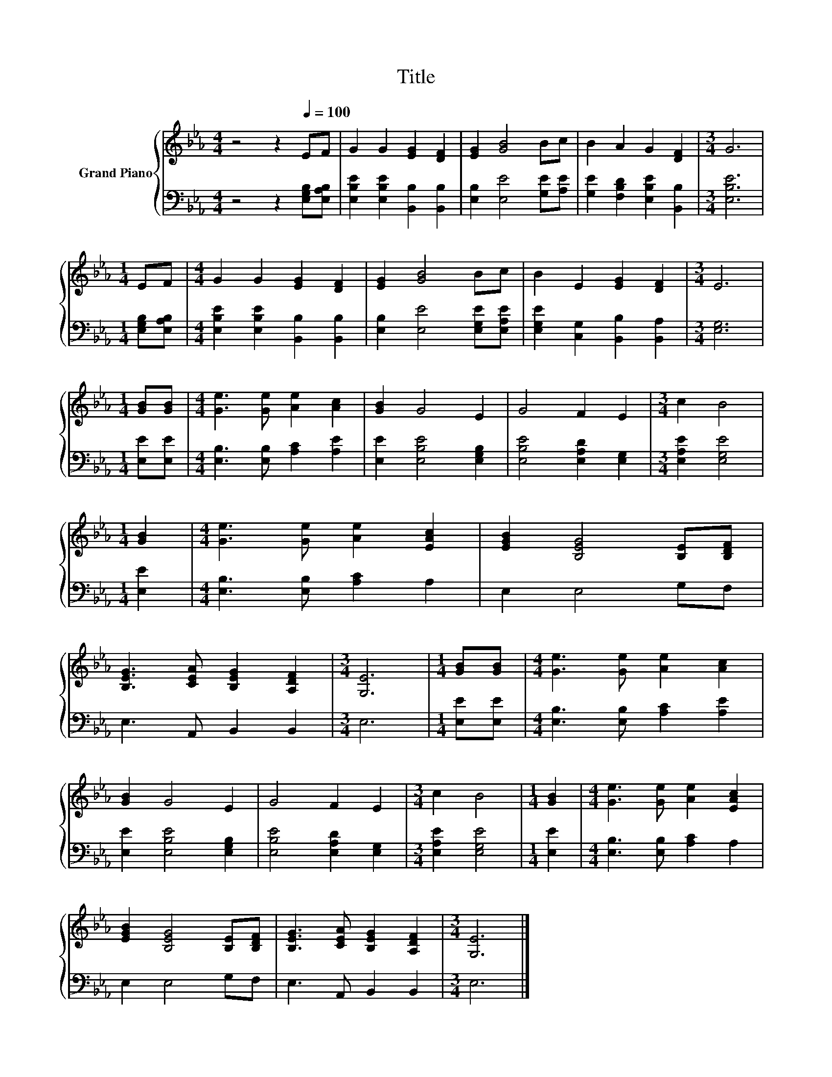X:1
T:Title
%%score { 1 | 2 }
L:1/8
M:4/4
K:Eb
V:1 treble nm="Grand Piano"
V:2 bass 
V:1
 z4 z2[Q:1/4=100] EF | G2 G2 [EG]2 [DF]2 | [EG]2 [GB]4 Bc | B2 A2 G2 [DF]2 |[M:3/4] G6 | %5
[M:1/4] EF |[M:4/4] G2 G2 [EG]2 [DF]2 | [EG]2 [GB]4 Bc | B2 E2 [EG]2 [DF]2 |[M:3/4] E6 | %10
[M:1/4] [GB][GB] |[M:4/4] [Ge]3 [Ge] [Ae]2 [Ac]2 | [GB]2 G4 E2 | G4 F2 E2 |[M:3/4] c2 B4 | %15
[M:1/4] [GB]2 |[M:4/4] [Ge]3 [Ge] [Ae]2 [EAc]2 | [EGB]2 [B,EG]4 [B,E][B,DF] | %18
 [B,EG]3 [CEA] [B,EG]2 [A,DF]2 |[M:3/4] [G,E]6 |[M:1/4] [GB][GB] |[M:4/4] [Ge]3 [Ge] [Ae]2 [Ac]2 | %22
 [GB]2 G4 E2 | G4 F2 E2 |[M:3/4] c2 B4 |[M:1/4] [GB]2 |[M:4/4] [Ge]3 [Ge] [Ae]2 [EAc]2 | %27
 [EGB]2 [B,EG]4 [B,E][B,DF] | [B,EG]3 [CEA] [B,EG]2 [A,DF]2 |[M:3/4] [G,E]6 |] %30
V:2
 z4 z2 [E,G,B,][E,A,B,] | [E,B,E]2 [E,B,E]2 [B,,B,]2 [B,,B,]2 | [E,B,]2 [E,E]4 [G,E][A,E] | %3
 [G,E]2 [F,B,D]2 [E,B,E]2 [B,,B,]2 |[M:3/4] [E,B,E]6 |[M:1/4] [E,G,B,][E,A,B,] | %6
[M:4/4] [E,B,E]2 [E,B,E]2 [B,,B,]2 [B,,B,]2 | [E,B,]2 [E,E]4 [E,G,E][E,A,E] | %8
 [E,G,E]2 [C,G,]2 [B,,B,]2 [B,,A,]2 |[M:3/4] [E,G,]6 |[M:1/4] [E,E][E,E] | %11
[M:4/4] [E,B,]3 [E,B,] [A,C]2 [A,E]2 | [E,E]2 [E,B,E]4 [E,G,B,]2 | [E,B,E]4 [E,A,D]2 [E,G,]2 | %14
[M:3/4] [E,A,E]2 [E,G,E]4 |[M:1/4] [E,E]2 |[M:4/4] [E,B,]3 [E,B,] [A,C]2 A,2 | E,2 E,4 G,F, | %18
 E,3 A,, B,,2 B,,2 |[M:3/4] E,6 |[M:1/4] [E,E][E,E] |[M:4/4] [E,B,]3 [E,B,] [A,C]2 [A,E]2 | %22
 [E,E]2 [E,B,E]4 [E,G,B,]2 | [E,B,E]4 [E,A,D]2 [E,G,]2 |[M:3/4] [E,A,E]2 [E,G,E]4 |[M:1/4] [E,E]2 | %26
[M:4/4] [E,B,]3 [E,B,] [A,C]2 A,2 | E,2 E,4 G,F, | E,3 A,, B,,2 B,,2 |[M:3/4] E,6 |] %30


